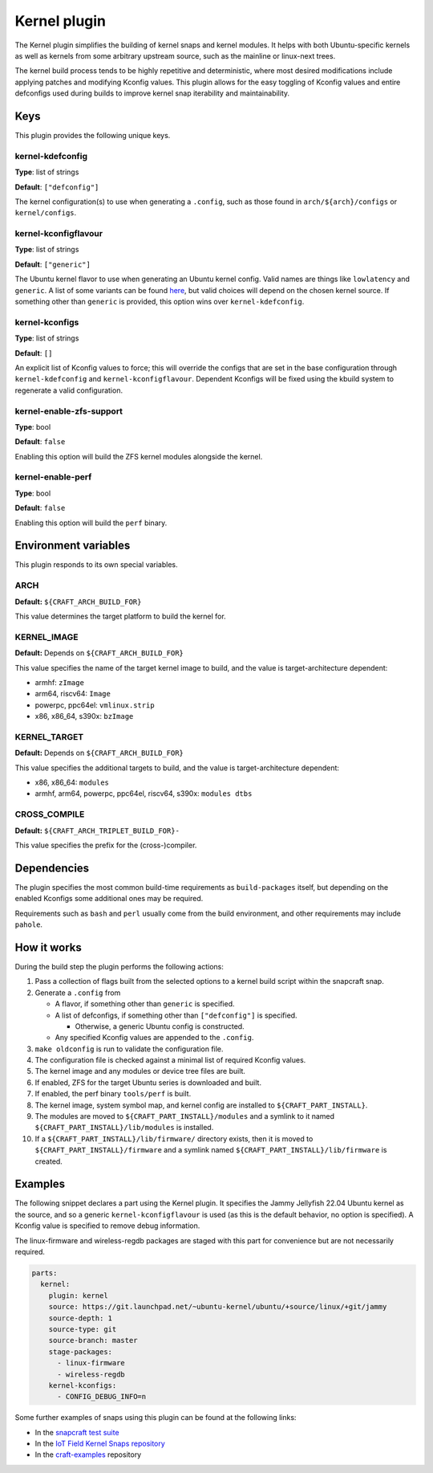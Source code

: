 .. _reference-kernel-plugin:

Kernel plugin
==============

The Kernel plugin simplifies the building of kernel snaps and kernel modules.
It helps with both Ubuntu-specific kernels as well as kernels from some
arbitrary upstream source, such as the mainline or linux-next trees.

The kernel build process tends to be highly repetitive and deterministic, where
most desired modifications include applying patches and modifying Kconfig
values. This plugin allows for the easy toggling of Kconfig values and entire
defconfigs used during builds to improve kernel snap iterability and
maintainability.


Keys
----

This plugin provides the following unique keys.


kernel-kdefconfig
~~~~~~~~~~~~~~~~~

**Type**: list of strings

**Default**: ``["defconfig"]``

The kernel configuration(s) to use when generating a ``.config``, such as those
found in ``arch/${arch}/configs`` or ``kernel/configs``.


kernel-kconfigflavour
~~~~~~~~~~~~~~~~~~~~~

**Type**: list of strings

**Default**: ``["generic"]``

The Ubuntu kernel flavor to use when generating an Ubuntu kernel config. Valid
names are things like ``lowlatency`` and ``generic``. A list of some variants
can be found `here <https://ubuntu.com/kernel/variants>`_, but valid choices
will depend on the chosen kernel source. If something other than ``generic`` is
provided, this option wins over ``kernel-kdefconfig``.


kernel-kconfigs
~~~~~~~~~~~~~~~

**Type**: list of strings

**Default**: ``[]``

An explicit list of Kconfig values to force; this will override the configs
that are set in the base configuration through ``kernel-kdefconfig`` and
``kernel-kconfigflavour``. Dependent Kconfigs will be fixed using the kbuild
system to regenerate a valid configuration.


kernel-enable-zfs-support
~~~~~~~~~~~~~~~~~~~~~~~~~

**Type**: bool

**Default**: ``false``

Enabling this option will build the ZFS kernel modules alongside the kernel.


kernel-enable-perf
~~~~~~~~~~~~~~~~~~

**Type**: bool

**Default**: ``false``

Enabling this option will build the ``perf`` binary.


Environment variables
---------------------

This plugin responds to its own special variables.


ARCH
~~~~

**Default:** ``${CRAFT_ARCH_BUILD_FOR}``

This value determines the target platform to build the kernel for.

KERNEL_IMAGE
~~~~~~~~~~~~

**Default:** Depends on ``${CRAFT_ARCH_BUILD_FOR}``

This value specifies the name of the target kernel image to build, and the
value is target-architecture dependent:

* armhf: ``zImage``
* arm64, riscv64: ``Image``
* powerpc, ppc64el: ``vmlinux.strip``
* x86, x86_64, s390x: ``bzImage``


KERNEL_TARGET
~~~~~~~~~~~~~

**Default:** Depends on ``${CRAFT_ARCH_BUILD_FOR}``

This value specifies the additional targets to build, and the value is target-architecture dependent:

* x86, x86_64: ``modules``
* armhf, arm64, powerpc, ppc64el, riscv64, s390x: ``modules dtbs``


CROSS_COMPILE
~~~~~~~~~~~~~

**Default:** ``${CRAFT_ARCH_TRIPLET_BUILD_FOR}-``

This value specifies the prefix for the (cross-)compiler.


Dependencies
------------

The plugin specifies the most common build-time requirements as ``build-packages``
itself, but depending on the enabled Kconfigs some additional ones may be required.

Requirements such as ``bash`` and ``perl`` usually come from the build
environment, and other requirements may include ``pahole``.


How it works
------------

During the build step the plugin performs the following actions:

#. Pass a collection of flags built from the selected options to a kernel build
   script within the snapcraft snap.
#. Generate a ``.config`` from

   - A flavor, if something other than ``generic`` is specified.

   - A list of defconfigs, if something other than ``["defconfig"]`` is specified.

     - Otherwise, a generic Ubuntu config is constructed.

   - Any specified Kconfig values are appended to the ``.config``.
#. ``make oldconfig`` is run to validate the configuration file.
#. The configuration file is checked against a minimal list of required Kconfig
   values.
#. The kernel image and any modules or device tree files are built.
#. If enabled, ZFS for the target Ubuntu series is downloaded and built.
#. If enabled, the perf binary ``tools/perf`` is built.
#. The kernel image, system symbol map, and kernel config are installed to
   ``${CRAFT_PART_INSTALL}``.
#. The modules are moved to ``${CRAFT_PART_INSTALL}/modules`` and a symlink to
   it named ``${CRAFT_PART_INSTALL}/lib/modules`` is installed.
#. If a ``${CRAFT_PART_INSTALL}/lib/firmware/`` directory exists, then it is
   moved to ``${CRAFT_PART_INSTALL}/firmware`` and a symlink named
   ``${CRAFT_PART_INSTALL}/lib/firmware`` is created.


Examples
--------

The following snippet declares a part using the Kernel plugin. It specifies
the Jammy Jellyfish 22.04 Ubuntu kernel as the source, and so a generic
``kernel-kconfigflavour`` is used (as this is the default behavior, no option is
specified). A Kconfig value is specified to remove debug information.

The linux-firmware and wireless-regdb packages are staged with this part for
convenience but are not necessarily required.

.. code-block:: yaml

    parts:
      kernel:
        plugin: kernel
        source: https://git.launchpad.net/~ubuntu-kernel/ubuntu/+source/linux/+git/jammy
        source-depth: 1
        source-type: git
        source-branch: master
        stage-packages:
          - linux-firmware
          - wireless-regdb
        kernel-kconfigs:
          - CONFIG_DEBUG_INFO=n

Some further examples of snaps using this plugin can be found at the following links:

* In the `snapcraft test suite <https://github.com/canonical/snapcraft/tree/main/tests/spread/plugins/craft-parts>`_
* In the `IoT Field Kernel Snaps repository <https://github.com/canonical/iot-field-kernel-snap>`_
* In the `craft-examples <https://github.com/canonical/craft-examples/tree/project/c/nezha-kernel>`_ repository
